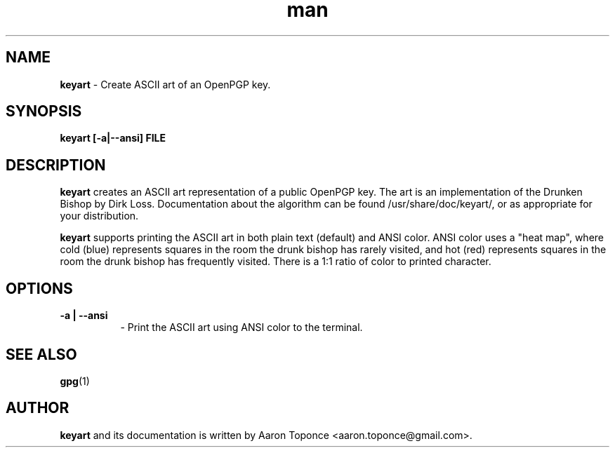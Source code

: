 .\" Manpage for keyart
.\" Aaron Toponce <aaron.toponce@gmail.com>
.TH man 1 "17 May 2014"
.SH NAME
.B keyart
\- Create ASCII art of an OpenPGP key.
.SH SYNOPSIS
.B keyart [-a|--ansi] FILE
.SH DESCRIPTION
.B keyart
creates an ASCII art representation of a public OpenPGP key. The art is an
implementation of the Drunken Bishop by Dirk Loss. Documentation about the
algorithm can be found /usr/share/doc/keyart/, or as appropriate for your
distribution.

.B keyart
supports printing the ASCII art in both plain text (default) and ANSI
color. ANSI color uses a "heat map", where cold (blue) represents squares in
the room the drunk bishop has rarely visited, and hot (red) represents squares
in the room the drunk bishop has frequently visited. There is a 1:1 ratio of
color to printed character.
.SH OPTIONS
.TP 8
.B -a | --ansi
\- Print the ASCII art using ANSI color to the terminal.
.SH SEE ALSO
.BR gpg (1)
.SH AUTHOR
.B keyart
and its documentation is written by Aaron Toponce <aaron.toponce@gmail.com>.
